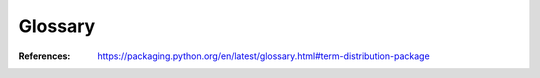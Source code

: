 Glossary
===========

.. glossary::

    Binary Distribution

        A :term:`Built Distribution` that contains compiled extensions.

    Built Distribution

        A :term:`Distribution <Distribution Package>` containing files and metadata, which can be moved 
        to another location on the target system, to be installed. :term:`Wheel` is such a format, 
        whereas distutil’s :term:`Source Distribution <Source Distribution>` is not, in that 
        it requires a build step before it can be installed. 

    Distribution Package

        A versioned archive file that contains Python :term:`packages <Import 
        Package>`, modules, and other resource files that are used to distribute a 
        Release. The archive file is what an end-user will download from the 
        internet (e.g., Pypi) and install.

        It may be confusing to use only **package** to refer to a distribution since
        an :term:`Import Package` is also commonly called a "package". Besides
        distribution could refere to another kind of distribution (e.g. a Linux 
        distribution or the Python language distribution).

    Egg
    
        A :term:`Built Distribution` format introduced by setuptools, which is being 
        replaced by Wheel.


    Extension Module
    
        A :term:`module <Module>` written in the low-level language of the Python 
        implementation: C/C++ for 
        Python, Java for Jython. Typically contained in a single dynamically loadable 
        pre-compiled file, e.g. a shared object (.so) file for Python extensions on Unix, 
        a DLL (given the .pyd extension) for Python extensions on Windows, or a Java 
        class file for Jython extensions.


    Known Good Set (KGS)

        A set of distributions at specified versions which are compatible with each other. 
        Typically a test suite will be run which passes all tests before a specific set of 
        packages is declared a known good set. 


    Import Package

        A Python module which can contain other modules or recursively, other packages.
        An import package is more commonly referred to with the single word "package", 


    Module
    
        The basic unit of code reusability in Python, existing in one of two types: 
        :term:`Pure Module`, or :term:`Extension Module`.


    Project

        A library, framework, script, plugin, application, or collection of data or 
        other resources, or some combination thereof that is intended to be 
        packaged into a :term:`Distribution <Distribution Package>`.

        Since most projects create Distributions using distutils or setuptools, 
        another practical way to define projects currently is something that 
        contains a setup.py at the root of the project src directory. 

        Python projects must have unique names, which are registered on PyPI. 


    Pure Module
    
        A :term:`module <Module>` written in Python and contained in a single .py file (and possibly 
        associated .pyc and/or .pyo files).


    Python Package Index (PyPI)
    
        PyPI is the default Package Index for the Python community. 
        It is open to all Python developers to consume and distribute their distributions.


    Requirement
    
        A specification for a :term:`package <Package>` to be installed using pip
        

    setup.py
    
        The project specification file for distutils and setuptools.


    Source Archive
        
        An archive containing the raw source code for a Release, prior to creation of 
        an :term:`Source Distribution` or :term:`Built Distribution`.

    
    Source Distribution
    
        A :term:`distribution <Distribution Package>` format (usually generated using 
        python setup.py sdist) that provides metadata and the essential 
        source files needed for installing by a tool like pip, or for 
        generating a :term:`Built Distribution`.


    System Package
    
        A package provided in a format native to the operating system, e.g. 
        an rpm or dpkg file.


    Virtual Environment

        An isolated Python environment that allows packages to be installed for use 
        by a particular application, rather than being installed system wide. 

    Wheel
    
        A Built Distribution format introduced by PEP427. The Wheel Binary Package 
        Format 1.0, which is intended to replace the Egg format. Wheel is 
        currently supported by pip.





:References: https://packaging.python.org/en/latest/glossary.html#term-distribution-package        

